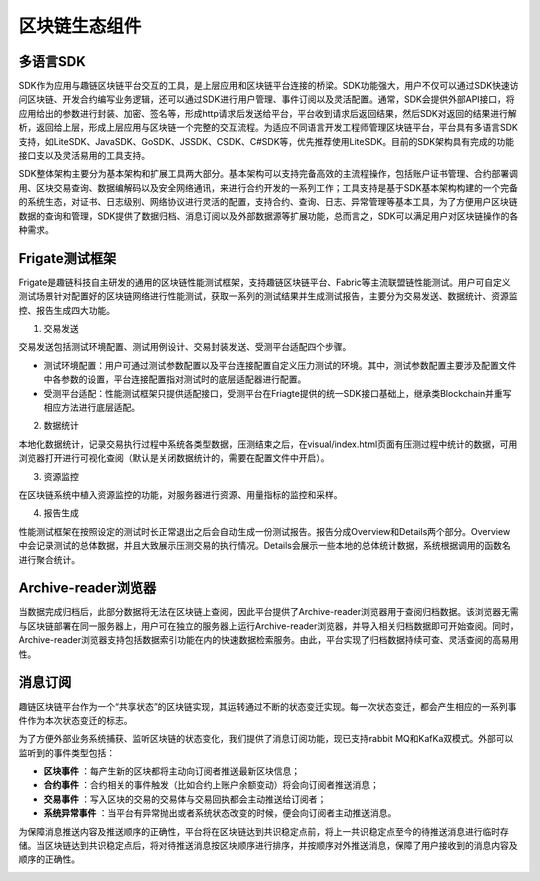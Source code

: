 区块链生态组件
=====================================================================================

多语言SDK
------------------------------------------------------------------------------------------

SDK作为应用与趣链区块链平台交互的工具，是上层应用和区块链平台连接的桥梁。SDK功能强大，用户不仅可以通过SDK快速访问区块链、开发合约编写业务逻辑，还可以通过SDK进行用户管理、事件订阅以及灵活配置。通常，SDK会提供外部API接口，将应用给出的参数进行封装、加密、签名等，形成http请求后发送给平台，平台收到请求后返回结果，然后SDK对返回的结果进行解析，返回给上层，形成上层应用与区块链一个完整的交互流程。为适应不同语言开发工程师管理区块链平台，平台具有多语言SDK支持，如LiteSDK、JavaSDK、GoSDK、JSSDK、CSDK、C#SDK等，优先推荐使用LiteSDK。目前的SDK架构具有完成的功能接口支以及灵活易用的工具支持。

|image0|

SDK整体架构主要分为基本架构和扩展工具两大部分。基本架构可以支持完备高效的主流程操作，包括账户证书管理、合约部署调用、区块交易查询、数据编解码以及安全网络通讯，来进行合约开发的一系列工作；工具支持是基于SDK基本架构构建的一个完备的系统生态，对证书、日志级别、网络协议进行灵活的配置，支持合约、查询、日志、异常管理等基本工具，为了方便用户区块链数据的查询和管理，SDK提供了数据归档、消息订阅以及外部数据源等扩展功能，总而言之，SDK可以满足用户对区块链操作的各种需求。

Frigate测试框架
-----------------------------------------------------------------------------------------------------------------

Frigate是趣链科技自主研发的通用的区块链性能测试框架，支持趣链区块链平台、Fabric等主流联盟链性能测试。用户可自定义测试场景针对配置好的区块链网络进行性能测试，获取一系列的测试结果并生成测试报告，主要分为交易发送、数据统计、资源监控、报告生成四大功能。

1.	交易发送 

交易发送包括测试环境配置、测试用例设计、交易封装发送、受测平台适配四个步骤。

-	测试环境配置：用户可通过测试参数配置以及平台连接配置自定义压力测试的环境。其中，测试参数配置主要涉及配置文件中各参数的设置，平台连接配置指对测试时的底层适配器进行配置。
-	受测平台适配：性能测试框架只提供适配接口，受测平台在Friagte提供的统一SDK接口基础上，继承类Blockchain并重写相应方法进行底层适配。

2.	数据统计 

本地化数据统计，记录交易执行过程中系统各类型数据，压测结束之后，在visual/index.html页面有压测过程中统计的数据，可用浏览器打开进行可视化查阅（默认是关闭数据统计的，需要在配置文件中开启）。

3.	资源监控 

在区块链系统中植入资源监控的功能，对服务器进行资源、用量指标的监控和采样。

4.	报告生成 

性能测试框架在按照设定的测试时长正常退出之后会自动生成一份测试报告。报告分成Overview和Details两个部分。Overview中会记录测试的总体数据，并且大致展示压测交易的执行情况。Details会展示一些本地的总体统计数据，系统根据调用的函数名进行聚合统计。

Archive-reader浏览器
-----------------------------------------------------------------------------------------------------------------------

当数据完成归档后，此部分数据将无法在区块链上查阅，因此平台提供了Archive-reader浏览器用于查阅归档数据。该浏览器无需与区块链部署在同一服务器上，用户可在独立的服务器上运行Archive-reader浏览器，并导入相关归档数据即可开始查阅。同时，Archive-reader浏览器支持包括数据索引功能在内的快速数据检索服务。由此，平台实现了归档数据持续可查、灵活查阅的高易用性。

消息订阅
-------------------------------------------------------------------------------------------------------------------

趣链区块链平台作为一个“共享状态”的区块链实现，其运转通过不断的状态变迁实现。每一次状态变迁，都会产生相应的一系列事件作为本次状态变迁的标志。

为了方便外部业务系统捕获、监听区块链的状态变化，我们提供了消息订阅功能，现已支持rabbit MQ和KafKa双模式。外部可以监听到的事件类型包括：

-	**区块事件** ：每产生新的区块都将主动向订阅者推送最新区块信息；
-	**合约事件** ：合约相关的事件触发（比如合约上账户余额变动）将会向订阅者推送消息；
-	**交易事件** ：写入区块的交易的交易体与交易回执都会主动推送给订阅者；
-	**系统异常事件** ：当平台有异常抛出或者系统状态改变的时候，便会向订阅者主动推送消息。

为保障消息推送内容及推送顺序的正确性，平台将在区块链达到共识稳定点前，将上一共识稳定点至今的待推送消息进行临时存储。当区块链达到共识稳定点后，将对待推送消息按区块顺序进行排序，并按顺序对外推送消息，保障了用户接收到的消息内容及顺序的正确性。

|image1|

.. |image0| image:: ../../images/ecological1.png
.. |image1| image:: ../../images/MQ1.png
